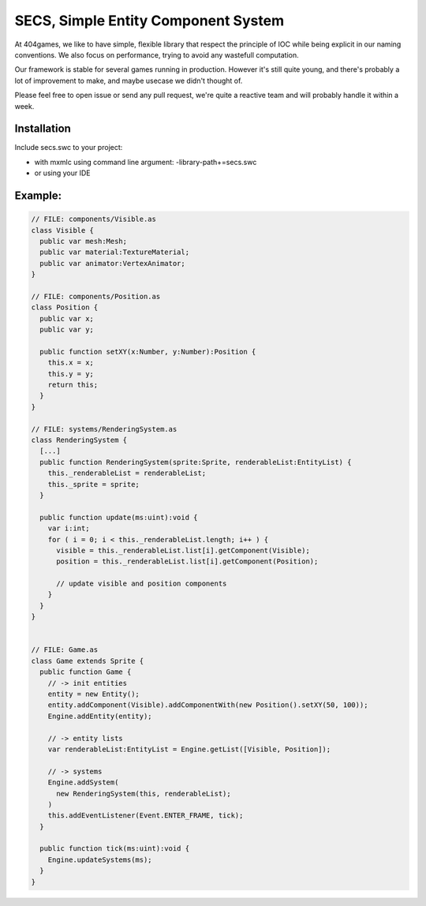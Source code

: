 ====================================
SECS, Simple Entity Component System
====================================

At 404games, we like to have simple, flexible library that respect the principle of IOC while being explicit in our naming conventions.
We also focus on performance, trying to avoid any wastefull computation.

Our framework is stable for several games running in production.
However it's still quite young, and there's probably a lot of improvement to make, and maybe usecase we didn't thought of.

Please feel free to open issue or send any pull request, we're quite a reactive team and will probably handle it within a week.


Installation
============

Include secs.swc to your project:

- with mxmlc using command line argument: -library-path+=secs.swc
- or using your IDE


Example:
========
.. code-block:: actionscript

  // FILE: components/Visible.as
  class Visible {
    public var mesh:Mesh;
    public var material:TextureMaterial;
    public var animator:VertexAnimator;
  }

  // FILE: components/Position.as
  class Position {
    public var x;
    public var y;
    
    public function setXY(x:Number, y:Number):Position {
      this.x = x;
      this.y = y;
      return this;
    }
  }

  // FILE: systems/RenderingSystem.as
  class RenderingSystem {
    [...]
    public function RenderingSystem(sprite:Sprite, renderableList:EntityList) {
      this._renderableList = renderableList;
      this._sprite = sprite;
    }

    public function update(ms:uint):void {
      var i:int;
      for ( i = 0; i < this._renderableList.length; i++ ) {
        visible = this._renderableList.list[i].getComponent(Visible);
        position = this._renderableList.list[i].getComponent(Position);

        // update visible and position components
      }
    }
  }


  // FILE: Game.as
  class Game extends Sprite {
    public function Game {
      // -> init entities
      entity = new Entity();
      entity.addComponent(Visible).addComponentWith(new Position().setXY(50, 100));
      Engine.addEntity(entity);

      // -> entity lists
      var renderableList:EntityList = Engine.getList([Visible, Position]);
      
      // -> systems
      Engine.addSystem(
        new RenderingSystem(this, renderableList);
      )
      this.addEventListener(Event.ENTER_FRAME, tick);
    }

    public function tick(ms:uint):void {
      Engine.updateSystems(ms);
    }
  }
